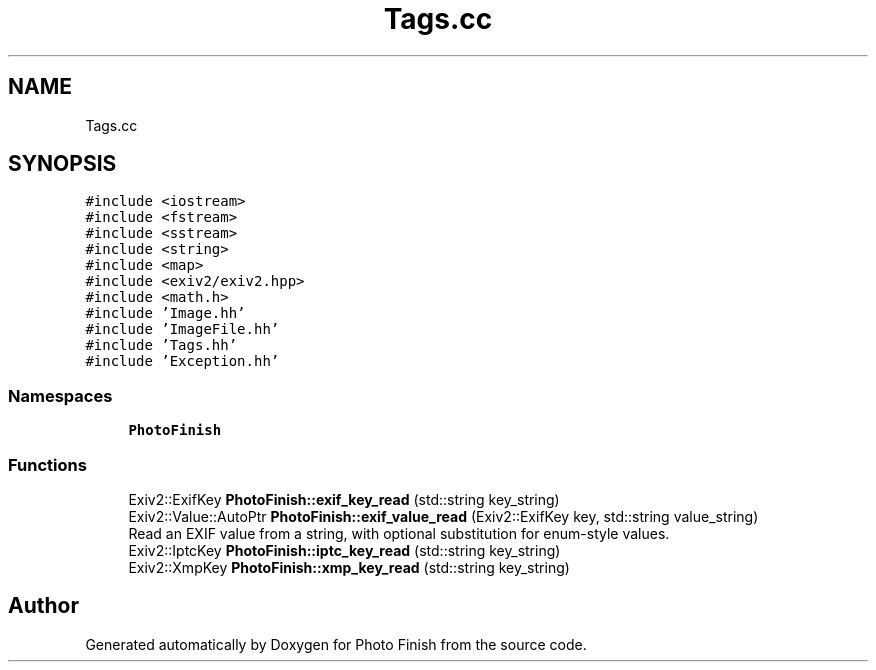 .TH "Tags.cc" 3 "Mon Mar 6 2017" "Version 1" "Photo Finish" \" -*- nroff -*-
.ad l
.nh
.SH NAME
Tags.cc
.SH SYNOPSIS
.br
.PP
\fC#include <iostream>\fP
.br
\fC#include <fstream>\fP
.br
\fC#include <sstream>\fP
.br
\fC#include <string>\fP
.br
\fC#include <map>\fP
.br
\fC#include <exiv2/exiv2\&.hpp>\fP
.br
\fC#include <math\&.h>\fP
.br
\fC#include 'Image\&.hh'\fP
.br
\fC#include 'ImageFile\&.hh'\fP
.br
\fC#include 'Tags\&.hh'\fP
.br
\fC#include 'Exception\&.hh'\fP
.br

.SS "Namespaces"

.in +1c
.ti -1c
.RI " \fBPhotoFinish\fP"
.br
.in -1c
.SS "Functions"

.in +1c
.ti -1c
.RI "Exiv2::ExifKey \fBPhotoFinish::exif_key_read\fP (std::string key_string)"
.br
.ti -1c
.RI "Exiv2::Value::AutoPtr \fBPhotoFinish::exif_value_read\fP (Exiv2::ExifKey key, std::string value_string)"
.br
.RI "Read an EXIF value from a string, with optional substitution for enum-style values\&. "
.ti -1c
.RI "Exiv2::IptcKey \fBPhotoFinish::iptc_key_read\fP (std::string key_string)"
.br
.ti -1c
.RI "Exiv2::XmpKey \fBPhotoFinish::xmp_key_read\fP (std::string key_string)"
.br
.in -1c
.SH "Author"
.PP 
Generated automatically by Doxygen for Photo Finish from the source code\&.
